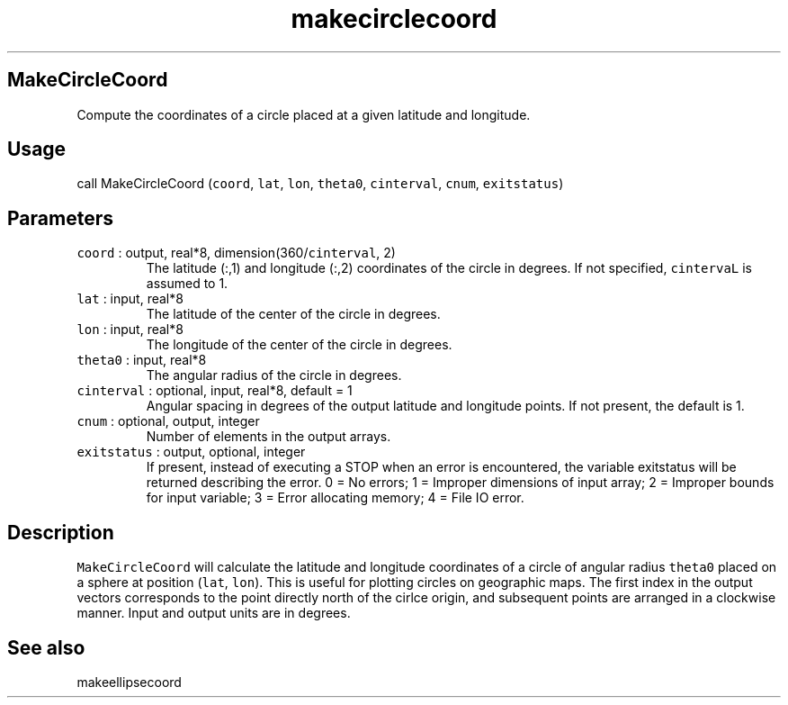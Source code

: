 .\" Automatically generated by Pandoc 2.5
.\"
.TH "makecirclecoord" "1" "2017\-11\-28" "Fortran 95" "SHTOOLS 4.4"
.hy
.SH MakeCircleCoord
.PP
Compute the coordinates of a circle placed at a given latitude and
longitude.
.SH Usage
.PP
call MakeCircleCoord (\f[C]coord\f[R], \f[C]lat\f[R], \f[C]lon\f[R],
\f[C]theta0\f[R], \f[C]cinterval\f[R], \f[C]cnum\f[R],
\f[C]exitstatus\f[R])
.SH Parameters
.TP
.B \f[C]coord\f[R] : output, real*8, dimension(360/\f[C]cinterval\f[R], 2)
The latitude (:,1) and longitude (:,2) coordinates of the circle in
degrees.
If not specified, \f[C]cintervaL\f[R] is assumed to 1.
.TP
.B \f[C]lat\f[R] : input, real*8
The latitude of the center of the circle in degrees.
.TP
.B \f[C]lon\f[R] : input, real*8
The longitude of the center of the circle in degrees.
.TP
.B \f[C]theta0\f[R] : input, real*8
The angular radius of the circle in degrees.
.TP
.B \f[C]cinterval\f[R] : optional, input, real*8, default = 1
Angular spacing in degrees of the output latitude and longitude points.
If not present, the default is 1.
.TP
.B \f[C]cnum\f[R] : optional, output, integer
Number of elements in the output arrays.
.TP
.B \f[C]exitstatus\f[R] : output, optional, integer
If present, instead of executing a STOP when an error is encountered,
the variable exitstatus will be returned describing the error.
0 = No errors; 1 = Improper dimensions of input array; 2 = Improper
bounds for input variable; 3 = Error allocating memory; 4 = File IO
error.
.SH Description
.PP
\f[C]MakeCircleCoord\f[R] will calculate the latitude and longitude
coordinates of a circle of angular radius \f[C]theta0\f[R] placed on a
sphere at position (\f[C]lat\f[R], \f[C]lon\f[R]).
This is useful for plotting circles on geographic maps.
The first index in the output vectors corresponds to the point directly
north of the cirlce origin, and subsequent points are arranged in a
clockwise manner.
Input and output units are in degrees.
.SH See also
.PP
makeellipsecoord
